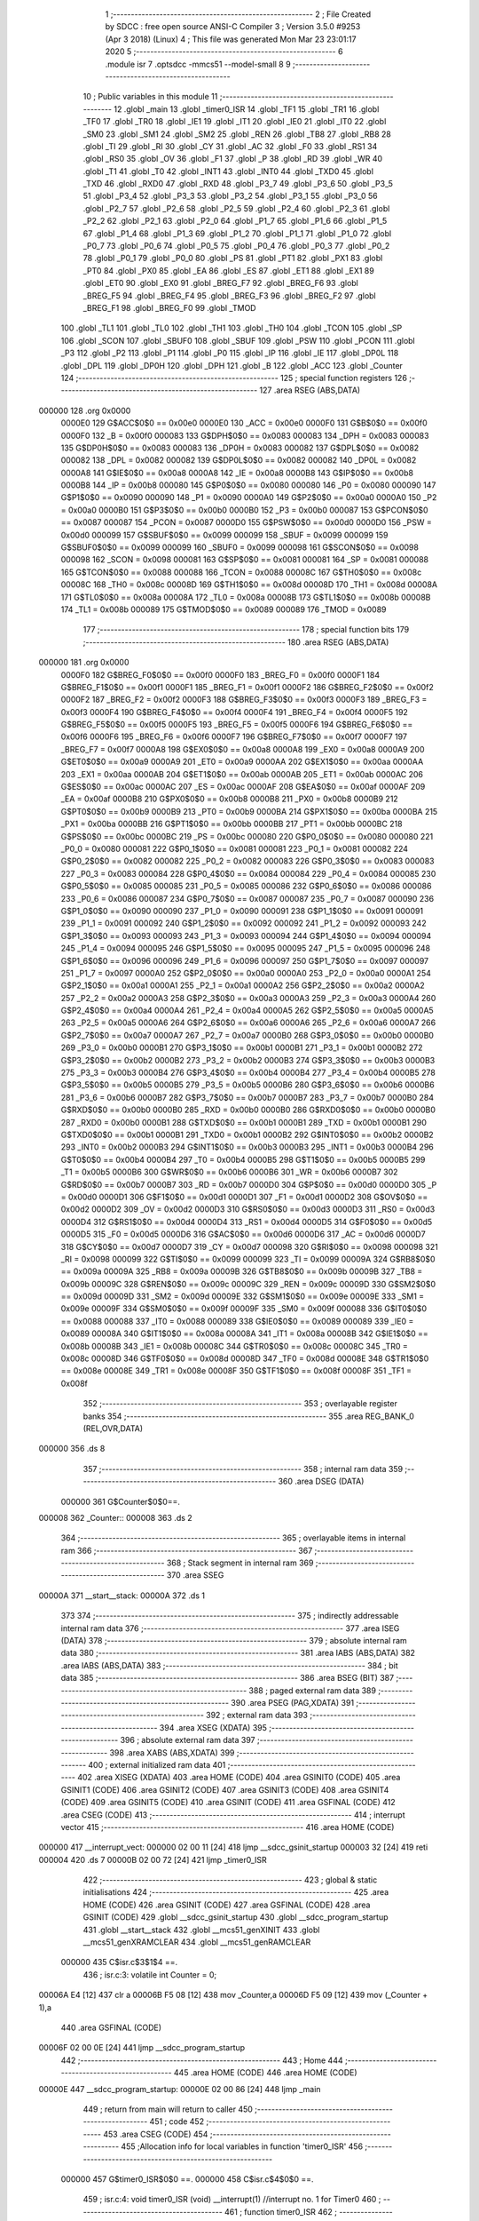                                       1 ;--------------------------------------------------------
                                      2 ; File Created by SDCC : free open source ANSI-C Compiler
                                      3 ; Version 3.5.0 #9253 (Apr  3 2018) (Linux)
                                      4 ; This file was generated Mon Mar 23 23:01:17 2020
                                      5 ;--------------------------------------------------------
                                      6 	.module isr
                                      7 	.optsdcc -mmcs51 --model-small
                                      8 	
                                      9 ;--------------------------------------------------------
                                     10 ; Public variables in this module
                                     11 ;--------------------------------------------------------
                                     12 	.globl _main
                                     13 	.globl _timer0_ISR
                                     14 	.globl _TF1
                                     15 	.globl _TR1
                                     16 	.globl _TF0
                                     17 	.globl _TR0
                                     18 	.globl _IE1
                                     19 	.globl _IT1
                                     20 	.globl _IE0
                                     21 	.globl _IT0
                                     22 	.globl _SM0
                                     23 	.globl _SM1
                                     24 	.globl _SM2
                                     25 	.globl _REN
                                     26 	.globl _TB8
                                     27 	.globl _RB8
                                     28 	.globl _TI
                                     29 	.globl _RI
                                     30 	.globl _CY
                                     31 	.globl _AC
                                     32 	.globl _F0
                                     33 	.globl _RS1
                                     34 	.globl _RS0
                                     35 	.globl _OV
                                     36 	.globl _F1
                                     37 	.globl _P
                                     38 	.globl _RD
                                     39 	.globl _WR
                                     40 	.globl _T1
                                     41 	.globl _T0
                                     42 	.globl _INT1
                                     43 	.globl _INT0
                                     44 	.globl _TXD0
                                     45 	.globl _TXD
                                     46 	.globl _RXD0
                                     47 	.globl _RXD
                                     48 	.globl _P3_7
                                     49 	.globl _P3_6
                                     50 	.globl _P3_5
                                     51 	.globl _P3_4
                                     52 	.globl _P3_3
                                     53 	.globl _P3_2
                                     54 	.globl _P3_1
                                     55 	.globl _P3_0
                                     56 	.globl _P2_7
                                     57 	.globl _P2_6
                                     58 	.globl _P2_5
                                     59 	.globl _P2_4
                                     60 	.globl _P2_3
                                     61 	.globl _P2_2
                                     62 	.globl _P2_1
                                     63 	.globl _P2_0
                                     64 	.globl _P1_7
                                     65 	.globl _P1_6
                                     66 	.globl _P1_5
                                     67 	.globl _P1_4
                                     68 	.globl _P1_3
                                     69 	.globl _P1_2
                                     70 	.globl _P1_1
                                     71 	.globl _P1_0
                                     72 	.globl _P0_7
                                     73 	.globl _P0_6
                                     74 	.globl _P0_5
                                     75 	.globl _P0_4
                                     76 	.globl _P0_3
                                     77 	.globl _P0_2
                                     78 	.globl _P0_1
                                     79 	.globl _P0_0
                                     80 	.globl _PS
                                     81 	.globl _PT1
                                     82 	.globl _PX1
                                     83 	.globl _PT0
                                     84 	.globl _PX0
                                     85 	.globl _EA
                                     86 	.globl _ES
                                     87 	.globl _ET1
                                     88 	.globl _EX1
                                     89 	.globl _ET0
                                     90 	.globl _EX0
                                     91 	.globl _BREG_F7
                                     92 	.globl _BREG_F6
                                     93 	.globl _BREG_F5
                                     94 	.globl _BREG_F4
                                     95 	.globl _BREG_F3
                                     96 	.globl _BREG_F2
                                     97 	.globl _BREG_F1
                                     98 	.globl _BREG_F0
                                     99 	.globl _TMOD
                                    100 	.globl _TL1
                                    101 	.globl _TL0
                                    102 	.globl _TH1
                                    103 	.globl _TH0
                                    104 	.globl _TCON
                                    105 	.globl _SP
                                    106 	.globl _SCON
                                    107 	.globl _SBUF0
                                    108 	.globl _SBUF
                                    109 	.globl _PSW
                                    110 	.globl _PCON
                                    111 	.globl _P3
                                    112 	.globl _P2
                                    113 	.globl _P1
                                    114 	.globl _P0
                                    115 	.globl _IP
                                    116 	.globl _IE
                                    117 	.globl _DP0L
                                    118 	.globl _DPL
                                    119 	.globl _DP0H
                                    120 	.globl _DPH
                                    121 	.globl _B
                                    122 	.globl _ACC
                                    123 	.globl _Counter
                                    124 ;--------------------------------------------------------
                                    125 ; special function registers
                                    126 ;--------------------------------------------------------
                                    127 	.area RSEG    (ABS,DATA)
      000000                        128 	.org 0x0000
                           0000E0   129 G$ACC$0$0 == 0x00e0
                           0000E0   130 _ACC	=	0x00e0
                           0000F0   131 G$B$0$0 == 0x00f0
                           0000F0   132 _B	=	0x00f0
                           000083   133 G$DPH$0$0 == 0x0083
                           000083   134 _DPH	=	0x0083
                           000083   135 G$DP0H$0$0 == 0x0083
                           000083   136 _DP0H	=	0x0083
                           000082   137 G$DPL$0$0 == 0x0082
                           000082   138 _DPL	=	0x0082
                           000082   139 G$DP0L$0$0 == 0x0082
                           000082   140 _DP0L	=	0x0082
                           0000A8   141 G$IE$0$0 == 0x00a8
                           0000A8   142 _IE	=	0x00a8
                           0000B8   143 G$IP$0$0 == 0x00b8
                           0000B8   144 _IP	=	0x00b8
                           000080   145 G$P0$0$0 == 0x0080
                           000080   146 _P0	=	0x0080
                           000090   147 G$P1$0$0 == 0x0090
                           000090   148 _P1	=	0x0090
                           0000A0   149 G$P2$0$0 == 0x00a0
                           0000A0   150 _P2	=	0x00a0
                           0000B0   151 G$P3$0$0 == 0x00b0
                           0000B0   152 _P3	=	0x00b0
                           000087   153 G$PCON$0$0 == 0x0087
                           000087   154 _PCON	=	0x0087
                           0000D0   155 G$PSW$0$0 == 0x00d0
                           0000D0   156 _PSW	=	0x00d0
                           000099   157 G$SBUF$0$0 == 0x0099
                           000099   158 _SBUF	=	0x0099
                           000099   159 G$SBUF0$0$0 == 0x0099
                           000099   160 _SBUF0	=	0x0099
                           000098   161 G$SCON$0$0 == 0x0098
                           000098   162 _SCON	=	0x0098
                           000081   163 G$SP$0$0 == 0x0081
                           000081   164 _SP	=	0x0081
                           000088   165 G$TCON$0$0 == 0x0088
                           000088   166 _TCON	=	0x0088
                           00008C   167 G$TH0$0$0 == 0x008c
                           00008C   168 _TH0	=	0x008c
                           00008D   169 G$TH1$0$0 == 0x008d
                           00008D   170 _TH1	=	0x008d
                           00008A   171 G$TL0$0$0 == 0x008a
                           00008A   172 _TL0	=	0x008a
                           00008B   173 G$TL1$0$0 == 0x008b
                           00008B   174 _TL1	=	0x008b
                           000089   175 G$TMOD$0$0 == 0x0089
                           000089   176 _TMOD	=	0x0089
                                    177 ;--------------------------------------------------------
                                    178 ; special function bits
                                    179 ;--------------------------------------------------------
                                    180 	.area RSEG    (ABS,DATA)
      000000                        181 	.org 0x0000
                           0000F0   182 G$BREG_F0$0$0 == 0x00f0
                           0000F0   183 _BREG_F0	=	0x00f0
                           0000F1   184 G$BREG_F1$0$0 == 0x00f1
                           0000F1   185 _BREG_F1	=	0x00f1
                           0000F2   186 G$BREG_F2$0$0 == 0x00f2
                           0000F2   187 _BREG_F2	=	0x00f2
                           0000F3   188 G$BREG_F3$0$0 == 0x00f3
                           0000F3   189 _BREG_F3	=	0x00f3
                           0000F4   190 G$BREG_F4$0$0 == 0x00f4
                           0000F4   191 _BREG_F4	=	0x00f4
                           0000F5   192 G$BREG_F5$0$0 == 0x00f5
                           0000F5   193 _BREG_F5	=	0x00f5
                           0000F6   194 G$BREG_F6$0$0 == 0x00f6
                           0000F6   195 _BREG_F6	=	0x00f6
                           0000F7   196 G$BREG_F7$0$0 == 0x00f7
                           0000F7   197 _BREG_F7	=	0x00f7
                           0000A8   198 G$EX0$0$0 == 0x00a8
                           0000A8   199 _EX0	=	0x00a8
                           0000A9   200 G$ET0$0$0 == 0x00a9
                           0000A9   201 _ET0	=	0x00a9
                           0000AA   202 G$EX1$0$0 == 0x00aa
                           0000AA   203 _EX1	=	0x00aa
                           0000AB   204 G$ET1$0$0 == 0x00ab
                           0000AB   205 _ET1	=	0x00ab
                           0000AC   206 G$ES$0$0 == 0x00ac
                           0000AC   207 _ES	=	0x00ac
                           0000AF   208 G$EA$0$0 == 0x00af
                           0000AF   209 _EA	=	0x00af
                           0000B8   210 G$PX0$0$0 == 0x00b8
                           0000B8   211 _PX0	=	0x00b8
                           0000B9   212 G$PT0$0$0 == 0x00b9
                           0000B9   213 _PT0	=	0x00b9
                           0000BA   214 G$PX1$0$0 == 0x00ba
                           0000BA   215 _PX1	=	0x00ba
                           0000BB   216 G$PT1$0$0 == 0x00bb
                           0000BB   217 _PT1	=	0x00bb
                           0000BC   218 G$PS$0$0 == 0x00bc
                           0000BC   219 _PS	=	0x00bc
                           000080   220 G$P0_0$0$0 == 0x0080
                           000080   221 _P0_0	=	0x0080
                           000081   222 G$P0_1$0$0 == 0x0081
                           000081   223 _P0_1	=	0x0081
                           000082   224 G$P0_2$0$0 == 0x0082
                           000082   225 _P0_2	=	0x0082
                           000083   226 G$P0_3$0$0 == 0x0083
                           000083   227 _P0_3	=	0x0083
                           000084   228 G$P0_4$0$0 == 0x0084
                           000084   229 _P0_4	=	0x0084
                           000085   230 G$P0_5$0$0 == 0x0085
                           000085   231 _P0_5	=	0x0085
                           000086   232 G$P0_6$0$0 == 0x0086
                           000086   233 _P0_6	=	0x0086
                           000087   234 G$P0_7$0$0 == 0x0087
                           000087   235 _P0_7	=	0x0087
                           000090   236 G$P1_0$0$0 == 0x0090
                           000090   237 _P1_0	=	0x0090
                           000091   238 G$P1_1$0$0 == 0x0091
                           000091   239 _P1_1	=	0x0091
                           000092   240 G$P1_2$0$0 == 0x0092
                           000092   241 _P1_2	=	0x0092
                           000093   242 G$P1_3$0$0 == 0x0093
                           000093   243 _P1_3	=	0x0093
                           000094   244 G$P1_4$0$0 == 0x0094
                           000094   245 _P1_4	=	0x0094
                           000095   246 G$P1_5$0$0 == 0x0095
                           000095   247 _P1_5	=	0x0095
                           000096   248 G$P1_6$0$0 == 0x0096
                           000096   249 _P1_6	=	0x0096
                           000097   250 G$P1_7$0$0 == 0x0097
                           000097   251 _P1_7	=	0x0097
                           0000A0   252 G$P2_0$0$0 == 0x00a0
                           0000A0   253 _P2_0	=	0x00a0
                           0000A1   254 G$P2_1$0$0 == 0x00a1
                           0000A1   255 _P2_1	=	0x00a1
                           0000A2   256 G$P2_2$0$0 == 0x00a2
                           0000A2   257 _P2_2	=	0x00a2
                           0000A3   258 G$P2_3$0$0 == 0x00a3
                           0000A3   259 _P2_3	=	0x00a3
                           0000A4   260 G$P2_4$0$0 == 0x00a4
                           0000A4   261 _P2_4	=	0x00a4
                           0000A5   262 G$P2_5$0$0 == 0x00a5
                           0000A5   263 _P2_5	=	0x00a5
                           0000A6   264 G$P2_6$0$0 == 0x00a6
                           0000A6   265 _P2_6	=	0x00a6
                           0000A7   266 G$P2_7$0$0 == 0x00a7
                           0000A7   267 _P2_7	=	0x00a7
                           0000B0   268 G$P3_0$0$0 == 0x00b0
                           0000B0   269 _P3_0	=	0x00b0
                           0000B1   270 G$P3_1$0$0 == 0x00b1
                           0000B1   271 _P3_1	=	0x00b1
                           0000B2   272 G$P3_2$0$0 == 0x00b2
                           0000B2   273 _P3_2	=	0x00b2
                           0000B3   274 G$P3_3$0$0 == 0x00b3
                           0000B3   275 _P3_3	=	0x00b3
                           0000B4   276 G$P3_4$0$0 == 0x00b4
                           0000B4   277 _P3_4	=	0x00b4
                           0000B5   278 G$P3_5$0$0 == 0x00b5
                           0000B5   279 _P3_5	=	0x00b5
                           0000B6   280 G$P3_6$0$0 == 0x00b6
                           0000B6   281 _P3_6	=	0x00b6
                           0000B7   282 G$P3_7$0$0 == 0x00b7
                           0000B7   283 _P3_7	=	0x00b7
                           0000B0   284 G$RXD$0$0 == 0x00b0
                           0000B0   285 _RXD	=	0x00b0
                           0000B0   286 G$RXD0$0$0 == 0x00b0
                           0000B0   287 _RXD0	=	0x00b0
                           0000B1   288 G$TXD$0$0 == 0x00b1
                           0000B1   289 _TXD	=	0x00b1
                           0000B1   290 G$TXD0$0$0 == 0x00b1
                           0000B1   291 _TXD0	=	0x00b1
                           0000B2   292 G$INT0$0$0 == 0x00b2
                           0000B2   293 _INT0	=	0x00b2
                           0000B3   294 G$INT1$0$0 == 0x00b3
                           0000B3   295 _INT1	=	0x00b3
                           0000B4   296 G$T0$0$0 == 0x00b4
                           0000B4   297 _T0	=	0x00b4
                           0000B5   298 G$T1$0$0 == 0x00b5
                           0000B5   299 _T1	=	0x00b5
                           0000B6   300 G$WR$0$0 == 0x00b6
                           0000B6   301 _WR	=	0x00b6
                           0000B7   302 G$RD$0$0 == 0x00b7
                           0000B7   303 _RD	=	0x00b7
                           0000D0   304 G$P$0$0 == 0x00d0
                           0000D0   305 _P	=	0x00d0
                           0000D1   306 G$F1$0$0 == 0x00d1
                           0000D1   307 _F1	=	0x00d1
                           0000D2   308 G$OV$0$0 == 0x00d2
                           0000D2   309 _OV	=	0x00d2
                           0000D3   310 G$RS0$0$0 == 0x00d3
                           0000D3   311 _RS0	=	0x00d3
                           0000D4   312 G$RS1$0$0 == 0x00d4
                           0000D4   313 _RS1	=	0x00d4
                           0000D5   314 G$F0$0$0 == 0x00d5
                           0000D5   315 _F0	=	0x00d5
                           0000D6   316 G$AC$0$0 == 0x00d6
                           0000D6   317 _AC	=	0x00d6
                           0000D7   318 G$CY$0$0 == 0x00d7
                           0000D7   319 _CY	=	0x00d7
                           000098   320 G$RI$0$0 == 0x0098
                           000098   321 _RI	=	0x0098
                           000099   322 G$TI$0$0 == 0x0099
                           000099   323 _TI	=	0x0099
                           00009A   324 G$RB8$0$0 == 0x009a
                           00009A   325 _RB8	=	0x009a
                           00009B   326 G$TB8$0$0 == 0x009b
                           00009B   327 _TB8	=	0x009b
                           00009C   328 G$REN$0$0 == 0x009c
                           00009C   329 _REN	=	0x009c
                           00009D   330 G$SM2$0$0 == 0x009d
                           00009D   331 _SM2	=	0x009d
                           00009E   332 G$SM1$0$0 == 0x009e
                           00009E   333 _SM1	=	0x009e
                           00009F   334 G$SM0$0$0 == 0x009f
                           00009F   335 _SM0	=	0x009f
                           000088   336 G$IT0$0$0 == 0x0088
                           000088   337 _IT0	=	0x0088
                           000089   338 G$IE0$0$0 == 0x0089
                           000089   339 _IE0	=	0x0089
                           00008A   340 G$IT1$0$0 == 0x008a
                           00008A   341 _IT1	=	0x008a
                           00008B   342 G$IE1$0$0 == 0x008b
                           00008B   343 _IE1	=	0x008b
                           00008C   344 G$TR0$0$0 == 0x008c
                           00008C   345 _TR0	=	0x008c
                           00008D   346 G$TF0$0$0 == 0x008d
                           00008D   347 _TF0	=	0x008d
                           00008E   348 G$TR1$0$0 == 0x008e
                           00008E   349 _TR1	=	0x008e
                           00008F   350 G$TF1$0$0 == 0x008f
                           00008F   351 _TF1	=	0x008f
                                    352 ;--------------------------------------------------------
                                    353 ; overlayable register banks
                                    354 ;--------------------------------------------------------
                                    355 	.area REG_BANK_0	(REL,OVR,DATA)
      000000                        356 	.ds 8
                                    357 ;--------------------------------------------------------
                                    358 ; internal ram data
                                    359 ;--------------------------------------------------------
                                    360 	.area DSEG    (DATA)
                           000000   361 G$Counter$0$0==.
      000008                        362 _Counter::
      000008                        363 	.ds 2
                                    364 ;--------------------------------------------------------
                                    365 ; overlayable items in internal ram 
                                    366 ;--------------------------------------------------------
                                    367 ;--------------------------------------------------------
                                    368 ; Stack segment in internal ram 
                                    369 ;--------------------------------------------------------
                                    370 	.area	SSEG
      00000A                        371 __start__stack:
      00000A                        372 	.ds	1
                                    373 
                                    374 ;--------------------------------------------------------
                                    375 ; indirectly addressable internal ram data
                                    376 ;--------------------------------------------------------
                                    377 	.area ISEG    (DATA)
                                    378 ;--------------------------------------------------------
                                    379 ; absolute internal ram data
                                    380 ;--------------------------------------------------------
                                    381 	.area IABS    (ABS,DATA)
                                    382 	.area IABS    (ABS,DATA)
                                    383 ;--------------------------------------------------------
                                    384 ; bit data
                                    385 ;--------------------------------------------------------
                                    386 	.area BSEG    (BIT)
                                    387 ;--------------------------------------------------------
                                    388 ; paged external ram data
                                    389 ;--------------------------------------------------------
                                    390 	.area PSEG    (PAG,XDATA)
                                    391 ;--------------------------------------------------------
                                    392 ; external ram data
                                    393 ;--------------------------------------------------------
                                    394 	.area XSEG    (XDATA)
                                    395 ;--------------------------------------------------------
                                    396 ; absolute external ram data
                                    397 ;--------------------------------------------------------
                                    398 	.area XABS    (ABS,XDATA)
                                    399 ;--------------------------------------------------------
                                    400 ; external initialized ram data
                                    401 ;--------------------------------------------------------
                                    402 	.area XISEG   (XDATA)
                                    403 	.area HOME    (CODE)
                                    404 	.area GSINIT0 (CODE)
                                    405 	.area GSINIT1 (CODE)
                                    406 	.area GSINIT2 (CODE)
                                    407 	.area GSINIT3 (CODE)
                                    408 	.area GSINIT4 (CODE)
                                    409 	.area GSINIT5 (CODE)
                                    410 	.area GSINIT  (CODE)
                                    411 	.area GSFINAL (CODE)
                                    412 	.area CSEG    (CODE)
                                    413 ;--------------------------------------------------------
                                    414 ; interrupt vector 
                                    415 ;--------------------------------------------------------
                                    416 	.area HOME    (CODE)
      000000                        417 __interrupt_vect:
      000000 02 00 11         [24]  418 	ljmp	__sdcc_gsinit_startup
      000003 32               [24]  419 	reti
      000004                        420 	.ds	7
      00000B 02 00 72         [24]  421 	ljmp	_timer0_ISR
                                    422 ;--------------------------------------------------------
                                    423 ; global & static initialisations
                                    424 ;--------------------------------------------------------
                                    425 	.area HOME    (CODE)
                                    426 	.area GSINIT  (CODE)
                                    427 	.area GSFINAL (CODE)
                                    428 	.area GSINIT  (CODE)
                                    429 	.globl __sdcc_gsinit_startup
                                    430 	.globl __sdcc_program_startup
                                    431 	.globl __start__stack
                                    432 	.globl __mcs51_genXINIT
                                    433 	.globl __mcs51_genXRAMCLEAR
                                    434 	.globl __mcs51_genRAMCLEAR
                           000000   435 	C$isr.c$3$1$4 ==.
                                    436 ;	isr.c:3: volatile int Counter = 0;
      00006A E4               [12]  437 	clr	a
      00006B F5 08            [12]  438 	mov	_Counter,a
      00006D F5 09            [12]  439 	mov	(_Counter + 1),a
                                    440 	.area GSFINAL (CODE)
      00006F 02 00 0E         [24]  441 	ljmp	__sdcc_program_startup
                                    442 ;--------------------------------------------------------
                                    443 ; Home
                                    444 ;--------------------------------------------------------
                                    445 	.area HOME    (CODE)
                                    446 	.area HOME    (CODE)
      00000E                        447 __sdcc_program_startup:
      00000E 02 00 86         [24]  448 	ljmp	_main
                                    449 ;	return from main will return to caller
                                    450 ;--------------------------------------------------------
                                    451 ; code
                                    452 ;--------------------------------------------------------
                                    453 	.area CSEG    (CODE)
                                    454 ;------------------------------------------------------------
                                    455 ;Allocation info for local variables in function 'timer0_ISR'
                                    456 ;------------------------------------------------------------
                           000000   457 	G$timer0_ISR$0$0 ==.
                           000000   458 	C$isr.c$4$0$0 ==.
                                    459 ;	isr.c:4: void timer0_ISR (void) __interrupt(1) //interrupt no. 1 for Timer0 
                                    460 ;	-----------------------------------------
                                    461 ;	 function timer0_ISR
                                    462 ;	-----------------------------------------
      000072                        463 _timer0_ISR:
                           000007   464 	ar7 = 0x07
                           000006   465 	ar6 = 0x06
                           000005   466 	ar5 = 0x05
                           000004   467 	ar4 = 0x04
                           000003   468 	ar3 = 0x03
                           000002   469 	ar2 = 0x02
                           000001   470 	ar1 = 0x01
                           000000   471 	ar0 = 0x00
      000072 C0 E0            [24]  472 	push	acc
      000074 C0 D0            [24]  473 	push	psw
                           000004   474 	C$isr.c$7$1$2 ==.
                                    475 ;	isr.c:7: Counter++;
      000076 74 01            [12]  476 	mov	a,#0x01
      000078 25 08            [12]  477 	add	a,_Counter
      00007A F5 08            [12]  478 	mov	_Counter,a
      00007C E4               [12]  479 	clr	a
      00007D 35 09            [12]  480 	addc	a,(_Counter + 1)
      00007F F5 09            [12]  481 	mov	(_Counter + 1),a
      000081 D0 D0            [24]  482 	pop	psw
      000083 D0 E0            [24]  483 	pop	acc
                           000013   484 	C$isr.c$8$1$2 ==.
                           000013   485 	XG$timer0_ISR$0$0 ==.
      000085 32               [24]  486 	reti
                                    487 ;	eliminated unneeded mov psw,# (no regs used in bank)
                                    488 ;	eliminated unneeded push/pop dpl
                                    489 ;	eliminated unneeded push/pop dph
                                    490 ;	eliminated unneeded push/pop b
                                    491 ;------------------------------------------------------------
                                    492 ;Allocation info for local variables in function 'main'
                                    493 ;------------------------------------------------------------
                           000014   494 	G$main$0$0 ==.
                           000014   495 	C$isr.c$10$1$2 ==.
                                    496 ;	isr.c:10: void main(void) 
                                    497 ;	-----------------------------------------
                                    498 ;	 function main
                                    499 ;	-----------------------------------------
      000086                        500 _main:
                           000014   501 	C$isr.c$12$1$4 ==.
                                    502 ;	isr.c:12: TMOD = 0x03; 
      000086 75 89 03         [24]  503 	mov	_TMOD,#0x03
                           000017   504 	C$isr.c$13$1$4 ==.
                                    505 ;	isr.c:13: TH0 = 0x0; 
      000089 75 8C 00         [24]  506 	mov	_TH0,#0x00
                           00001A   507 	C$isr.c$14$1$4 ==.
                                    508 ;	isr.c:14: TL0 = 0x0; 
      00008C 75 8A 00         [24]  509 	mov	_TL0,#0x00
                           00001D   510 	C$isr.c$15$1$4 ==.
                                    511 ;	isr.c:15: ET0 = 1; 
      00008F D2 A9            [12]  512 	setb	_ET0
                           00001F   513 	C$isr.c$16$1$4 ==.
                                    514 ;	isr.c:16: TR0 = 1;
      000091 D2 8C            [12]  515 	setb	_TR0
                           000021   516 	C$isr.c$17$1$4 ==.
                                    517 ;	isr.c:17: EA = 1;
      000093 D2 AF            [12]  518 	setb	_EA
                           000023   519 	C$isr.c$18$1$4 ==.
                                    520 ;	isr.c:18: while (1); // do nothing 
      000095                        521 00102$:
      000095 80 FE            [24]  522 	sjmp	00102$
                           000025   523 	C$isr.c$19$1$4 ==.
                           000025   524 	XG$main$0$0 ==.
      000097 22               [24]  525 	ret
                                    526 	.area CSEG    (CODE)
                                    527 	.area CONST   (CODE)
                                    528 	.area XINIT   (CODE)
                                    529 	.area CABS    (ABS,CODE)
